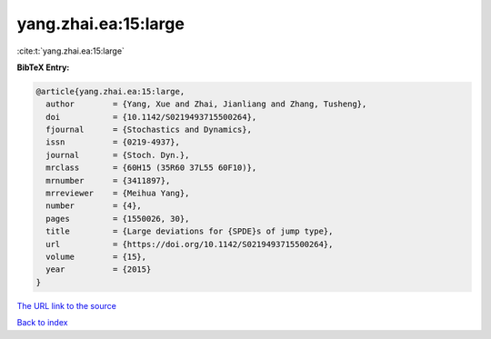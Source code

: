 yang.zhai.ea:15:large
=====================

:cite:t:`yang.zhai.ea:15:large`

**BibTeX Entry:**

.. code-block:: bibtex

   @article{yang.zhai.ea:15:large,
     author        = {Yang, Xue and Zhai, Jianliang and Zhang, Tusheng},
     doi           = {10.1142/S0219493715500264},
     fjournal      = {Stochastics and Dynamics},
     issn          = {0219-4937},
     journal       = {Stoch. Dyn.},
     mrclass       = {60H15 (35R60 37L55 60F10)},
     mrnumber      = {3411897},
     mrreviewer    = {Meihua Yang},
     number        = {4},
     pages         = {1550026, 30},
     title         = {Large deviations for {SPDE}s of jump type},
     url           = {https://doi.org/10.1142/S0219493715500264},
     volume        = {15},
     year          = {2015}
   }
`The URL link to the source <https://doi.org/10.1142/S0219493715500264>`_


`Back to index <../By-Cite-Keys.html>`_
